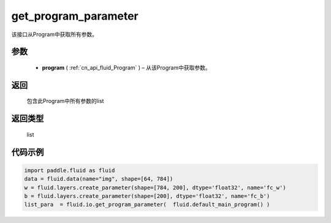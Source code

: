 .. _cn_api_fluid_io_get_program_parameter:

get_program_parameter
-------------------------------

.. py:function:: paddle.fluid.io.get_program_parameter(program)

该接口从Program中获取所有参数。

参数
::::::::::::

 - **program**  ( :ref:`cn_api_fluid_Program` ) – 从该Program中获取参数。

返回
::::::::::::
 包含此Program中所有参数的list

返回类型
::::::::::::
 list

代码示例
::::::::::::

.. code-block:: python

    import paddle.fluid as fluid
    data = fluid.data(name="img", shape=[64, 784])
    w = fluid.layers.create_parameter(shape=[784, 200], dtype='float32', name='fc_w')
    b = fluid.layers.create_parameter(shape=[200], dtype='float32', name='fc_b')
    list_para  = fluid.io.get_program_parameter(  fluid.default_main_program() )

